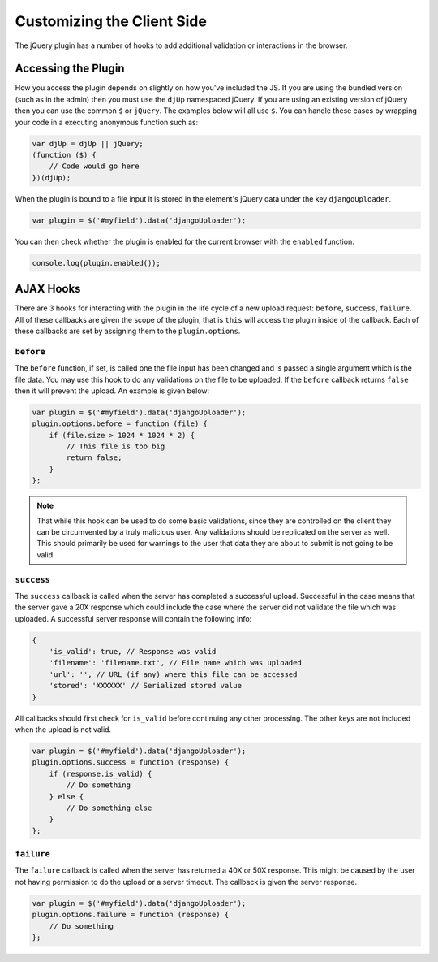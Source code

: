 Customizing the Client Side
================================================

The jQuery plugin has a number of hooks to add additional validation or
interactions in the browser.


Accessing the Plugin
----------------------------------------------------------------------

How you access the plugin depends on slightly on how you've included the
JS. If you are using the bundled version (such as in the admin) then you
must use the ``djUp`` namespaced jQuery. If you are using an existing version
of jQuery then you can use the common ``$`` or ``jQuery``. The examples below
will all use ``$``. You can handle these cases by wrapping your code in
a executing anonymous function such as:

.. code-block:: javascript

    var djUp = djUp || jQuery;
    (function ($) {
        // Code would go here
    })(djUp);

When the plugin is bound to a file input it is stored in the element's jQuery
data under the key ``djangoUploader``.

.. code-block:: javascript

    var plugin = $('#myfield').data('djangoUploader');

You can then check whether the plugin is enabled for the current browser with
the ``enabled`` function.

.. code-block:: javascript

    console.log(plugin.enabled());


AJAX Hooks
----------------------------------------------------------------------

There are 3 hooks for interacting with the plugin in the life cycle of a new
upload request: ``before``, ``success``, ``failure``. All of these callbacks
are given the scope of the plugin, that is ``this`` will access the plugin inside
of the callback. Each of these callbacks are set by assigning them to the
``plugin.options``.


``before``
______________________________________________________________________

The ``before`` function, if set, is called one the file input has been changed
and is passed a single argument which is the file data. You may use this hook 
to do any validations on the file to be uploaded. If the ``before`` callback 
returns ``false`` then it will prevent the upload. An example is given below:

.. code-block:: javascript

    var plugin = $('#myfield').data('djangoUploader');
    plugin.options.before = function (file) {
        if (file.size > 1024 * 1024 * 2) {
            // This file is too big
            return false;
        }
    };

.. note::

    That while this hook can be used to do some basic validations, since they
    are controlled on the client they can be circumvented by a truly malicious
    user. Any validations should be replicated on the server as well. This
    should primarily be used for warnings to the user that data they are about
    to submit is not going to be valid.


``success``
______________________________________________________________________

The ``success`` callback is called when the server has completed a successful
upload. Successful in the case means that the server gave a 20X response which
could include the case where the server did not validate the file which was
uploaded. A successful server response will contain the following info:

.. code-block:: javascript

    {
        'is_valid': true, // Response was valid
        'filename': 'filename.txt', // File name which was uploaded
        'url': '', // URL (if any) where this file can be accessed
        'stored': 'XXXXXX' // Serialized stored value
    }

All callbacks should first check for ``is_valid`` before continuing any
other processing. The other keys are not included when the upload is not valid.

.. code-block:: javascript

    var plugin = $('#myfield').data('djangoUploader');
    plugin.options.success = function (response) {
        if (response.is_valid) {
            // Do something
        } else {
            // Do something else
        }
    };


``failure``
______________________________________________________________________

The ``failure`` callback is called when the server has returned a 40X or 50X
response. This might be caused by the user not having permission to do the upload
or a server timeout. The callback is given the server response.

.. code-block:: javascript

    var plugin = $('#myfield').data('djangoUploader');
    plugin.options.failure = function (response) {
        // Do something
    };